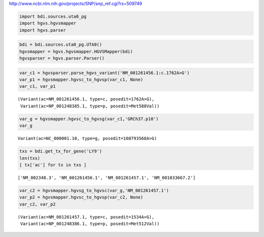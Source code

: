
http://www.ncbi.nlm.nih.gov/projects/SNP/snp\_ref.cgi?rs=509749

.. code:: python

    import bdi.sources.uta0_pg
    import hgvs.hgvsmapper
    import hgvs.parser
.. code:: python

    bdi = bdi.sources.uta0_pg.UTA0()
    hgvsmapper = hgvs.hgvsmapper.HGVSMapper(bdi)
    hgvsparser = hgvs.parser.Parser()
.. code:: python

    var_c1 = hgvsparser.parse_hgvs_variant('NM_001261456.1:c.1762A>G')
    var_p1 = hgvsmapper.hgvsc_to_hgvsp(var_c1, None)
    var_c1, var_p1



.. parsed-literal::

    (Variant(ac=NM_001261456.1, type=c, posedit=1762A>G),
     Variant(ac=NP_001248385.1, type=p, posedit=Met588Val))



.. code:: python

    var_g = hgvsmapper.hgvsc_to_hgvsg(var_c1,'GRCh37.p10')
    var_g



.. parsed-literal::

    Variant(ac=NC_000001.10, type=g, posedit=160793560A>G)



.. code:: python

    txs = bdi.get_tx_for_gene('LY9')
    len(txs)
    [ tx['ac'] for tx in txs ] 



.. parsed-literal::

    ['NM_002348.3', 'NM_001261456.1', 'NM_001261457.1', 'NM_001033667.2']



.. code:: python

    var_c2 = hgvsmapper.hgvsg_to_hgvsc(var_g,'NM_001261457.1')
    var_p2 = hgvsmapper.hgvsc_to_hgvsp(var_c2, None)
    var_c2, var_p2



.. parsed-literal::

    (Variant(ac=NM_001261457.1, type=c, posedit=1534A>G),
     Variant(ac=NP_001248386.1, type=p, posedit=Met512Val))



.. code:: python

    